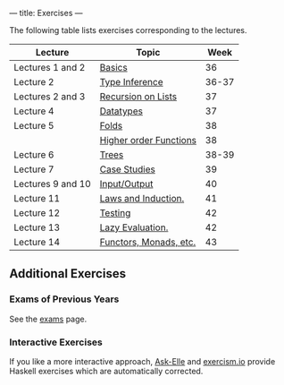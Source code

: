 ---
title: Exercises
---

The following table lists exercises corresponding to the lectures.

#+ATTR_HTML: :class table table-striped
| Lecture           | Topic                  |  Week |
|-------------------+------------------------+-------|
| Lectures 1 and 2  | [[file:/exercises/basics.html][Basics]]                 |    36 |
| Lecture 2         | [[file:/exercises/types.html][Type Inference]]         | 36-37 |
| Lectures 2 and 3  | [[file:/exercises/recursion.html][Recursion on Lists]]     |    37 |
| Lecture 4         | [[file:/exercises/datatypes.html][Datatypes]]              |    37 |
| Lecture 5         | [[file:/exercises/foldr.html][Folds]]                  |    38 |
|                   | [[file:/exercises/hof.html][Higher order Functions]] |    38 |
| Lecture 6         | [[file:/exercises/trees.html][Trees]]                  | 38-39 |
| Lecture 7         | [[file:/exercises/case_studies.html][Case Studies]]  | 39 |
| Lectures 9 and 10 | [[file:/exercises/io.html][Input/Output]]           |    40 |
| Lecture 11        | [[file:/exercises/laws_and_induction.html][Laws and Induction.]]    |    41 |
| Lecture 12        | [[file:/exercises/testing.html][Testing]]                |    42 |
| Lecture 13        | [[file:/exercises/lazy.html][Lazy Evaluation.]]       |    42 |
| Lecture 14        | [[file:/exercises/functor_monad.html][Functors, Monads, etc.]] |    43 |


** Additional Exercises

*** Exams of Previous Years

See the [[file:/exams.html][exams]] page.

*** Interactive Exercises

If you like a more interactive approach,
[[http://ideas.cs.uu.nl/AskElle/][Ask-Elle]] and
[[http://exercism.io/languages/haskell][exercism.io]] provide Haskell
exercises which are automatically corrected.
